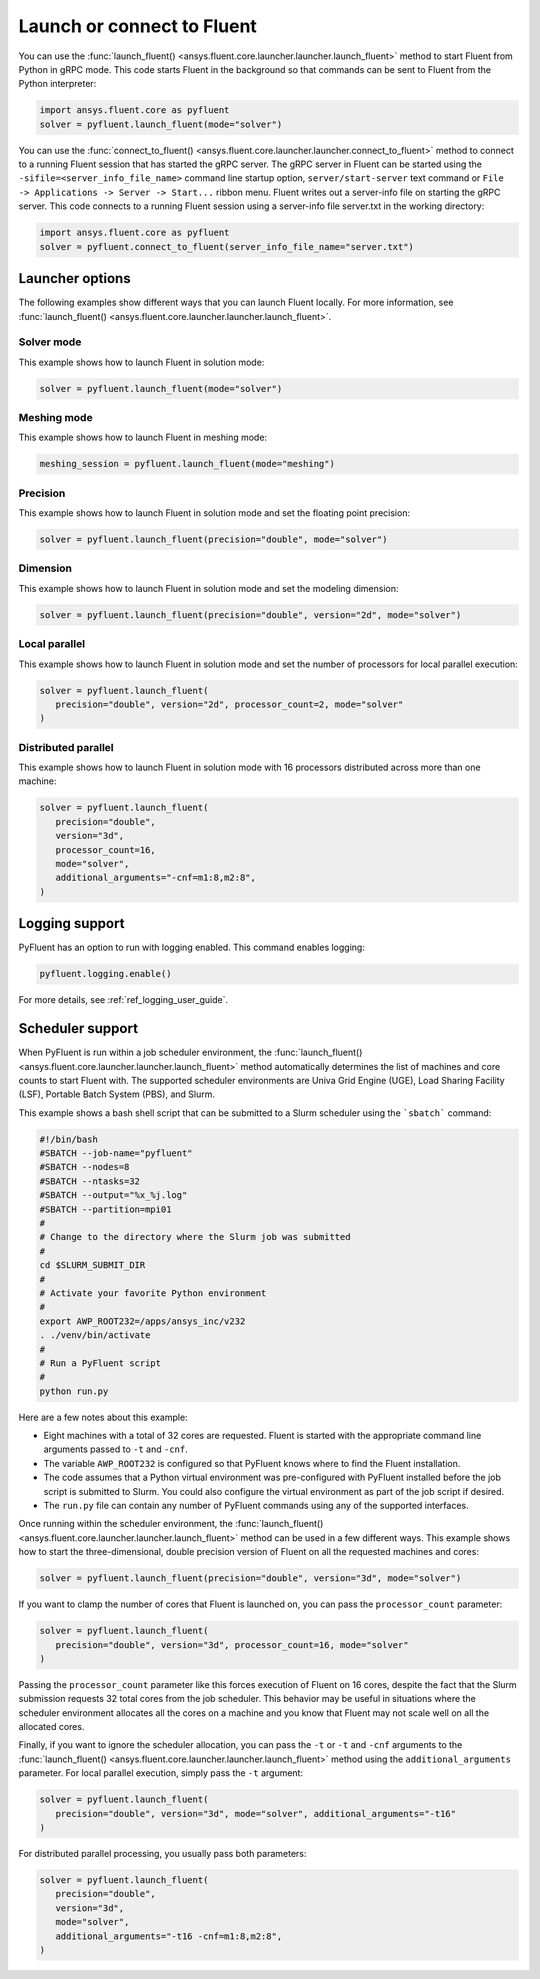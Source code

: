 .. _ref_user_guide_launch:

Launch or connect to Fluent
===========================
You can use the :func:`launch_fluent() <ansys.fluent.core.launcher.launcher.launch_fluent>`
method to start Fluent from Python in gRPC mode. This code starts Fluent in the background
so that commands can be sent to Fluent from the Python interpreter:

.. code:: python

    import ansys.fluent.core as pyfluent
    solver = pyfluent.launch_fluent(mode="solver")

You can use the :func:`connect_to_fluent() <ansys.fluent.core.launcher.launcher.connect_to_fluent>`
method to connect to a running Fluent session that has started the gRPC server. The gRPC
server in Fluent can be started using the ``-sifile=<server_info_file_name>`` command line
startup option, ``server/start-server`` text command or
``File -> Applications -> Server -> Start...`` ribbon menu. Fluent writes out a server-info file on
starting the gRPC server. This code connects to a running Fluent session
using a server-info file server.txt in the working directory:

.. code:: python

    import ansys.fluent.core as pyfluent
    solver = pyfluent.connect_to_fluent(server_info_file_name="server.txt")

Launcher options
----------------
The following examples show different ways that you can launch Fluent locally.
For more information, see :func:`launch_fluent() <ansys.fluent.core.launcher.launcher.launch_fluent>`.

Solver mode
~~~~~~~~~~~
This example shows how to launch Fluent in solution mode:

.. code:: python

   solver = pyfluent.launch_fluent(mode="solver")

Meshing mode
~~~~~~~~~~~~
This example shows how to launch Fluent in meshing mode:

.. code:: python

   meshing_session = pyfluent.launch_fluent(mode="meshing")

Precision
~~~~~~~~~
This example shows how to launch Fluent in solution mode
and set the floating point precision:

.. code:: python

   solver = pyfluent.launch_fluent(precision="double", mode="solver")

Dimension
~~~~~~~~~
This example shows how to launch Fluent in solution mode and set the
modeling dimension:

.. code:: python

   solver = pyfluent.launch_fluent(precision="double", version="2d", mode="solver")

Local parallel
~~~~~~~~~~~~~~
This example shows how to launch Fluent in solution mode and set the
number of processors for local parallel execution:

.. code:: python

   solver = pyfluent.launch_fluent(
      precision="double", version="2d", processor_count=2, mode="solver"
   )

Distributed parallel
~~~~~~~~~~~~~~~~~~~~
This example shows how to launch Fluent in solution mode with 16 processors
distributed across more than one machine:

.. code:: python

   solver = pyfluent.launch_fluent(
      precision="double",
      version="3d",
      processor_count=16,
      mode="solver",
      additional_arguments="-cnf=m1:8,m2:8",
   )

Logging support
---------------
PyFluent has an option to run with logging enabled.
This command enables logging:

.. code:: python

   pyfluent.logging.enable()

For more details, see :ref:`ref_logging_user_guide`.

Scheduler support
-----------------
When PyFluent is run within a job scheduler environment, the :func:`launch_fluent()
<ansys.fluent.core.launcher.launcher.launch_fluent>` method automatically determines
the list of machines and core counts to start Fluent with. The supported
scheduler environments are Univa Grid Engine (UGE), Load Sharing Facility (LSF),
Portable Batch System (PBS), and Slurm.

This example shows a bash shell script that can be submitted to a Slurm
scheduler using the ```sbatch``` command:  

.. code:: bash

   #!/bin/bash
   #SBATCH --job-name="pyfluent"
   #SBATCH --nodes=8
   #SBATCH --ntasks=32
   #SBATCH --output="%x_%j.log"
   #SBATCH --partition=mpi01
   #
   # Change to the directory where the Slurm job was submitted
   #
   cd $SLURM_SUBMIT_DIR
   #
   # Activate your favorite Python environment
   #
   export AWP_ROOT232=/apps/ansys_inc/v232
   . ./venv/bin/activate
   #
   # Run a PyFluent script
   #
   python run.py

Here are a few notes about this example:

- Eight machines with a total of 32 cores are requested. Fluent is started with
  the appropriate command line arguments passed to ``-t`` and ``-cnf``.
- The variable ``AWP_ROOT232`` is configured so that PyFluent knows where to find
  the Fluent installation.
- The code assumes that a Python virtual environment was pre-configured with
  PyFluent installed before the job script is submitted to Slurm. You could
  also configure the virtual environment as part of the job script if desired.
- The ``run.py`` file can contain any number of PyFluent commands using any of
  the supported interfaces.

Once running within the scheduler environment, the
:func:`launch_fluent() <ansys.fluent.core.launcher.launcher.launch_fluent>`
method can be used in a few different ways. This example shows how to start
the three-dimensional, double precision version of Fluent on all the requested
machines and cores:

.. code:: python

   solver = pyfluent.launch_fluent(precision="double", version="3d", mode="solver")

If you want to clamp the number of cores that Fluent is launched on, you can
pass the ``processor_count`` parameter:

.. code:: python

   solver = pyfluent.launch_fluent(
      precision="double", version="3d", processor_count=16, mode="solver"
   )

Passing the ``processor_count`` parameter like this forces execution of Fluent on 16
cores, despite the fact that the Slurm submission requests 32 total cores from
the job scheduler. This behavior may be useful in situations where the scheduler
environment allocates all the cores on a machine and you know that Fluent may
not scale well on all the allocated cores.

Finally, if you want to ignore the scheduler allocation, you can pass the ``-t``
or ``-t`` and ``-cnf`` arguments to the
:func:`launch_fluent() <ansys.fluent.core.launcher.launcher.launch_fluent>` method
using the ``additional_arguments`` parameter. For local parallel execution, simply pass the ``-t``
argument:

.. code:: python

   solver = pyfluent.launch_fluent(
      precision="double", version="3d", mode="solver", additional_arguments="-t16"
   )

For distributed parallel processing, you usually pass both parameters:

.. code:: python

   solver = pyfluent.launch_fluent(
      precision="double",
      version="3d",
      mode="solver",
      additional_arguments="-t16 -cnf=m1:8,m2:8",
   )